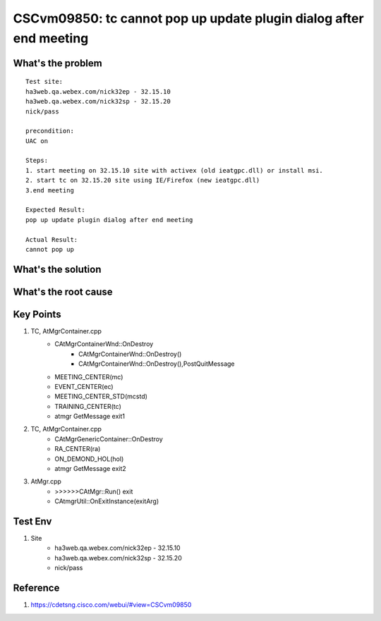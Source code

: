 CSCvm09850: tc cannot pop up update plugin dialog after end meeting
===================================================================

What's the problem
------------------

::
	
	Test site:
	ha3web.qa.webex.com/nick32ep - 32.15.10
	ha3web.qa.webex.com/nick32sp - 32.15.20
	nick/pass

	precondition:
	UAC on

	Steps:
	1. start meeting on 32.15.10 site with activex (old ieatgpc.dll) or install msi.
	2. start tc on 32.15.20 site using IE/Firefox (new ieatgpc.dll)
	3.end meeting

	Expected Result:
	pop up update plugin dialog after end meeting

	Actual Result:
	cannot pop up


What's the solution
-------------------

What's the root cause
---------------------

Key Points
----------

#. TC, AtMgrContainer.cpp
	+ CAtMgrContainerWnd::OnDestroy
		- CAtMgrContainerWnd::OnDestroy()
		- CAtMgrContainerWnd::OnDestroy(),PostQuitMessage
	+ MEETING_CENTER(mc)
	+ EVENT_CENTER(ec)
	+ MEETING_CENTER_STD(mcstd)
	+ TRAINING_CENTER(tc)
	+ atmgr GetMessage exit1
	
#. TC, AtMgrContainer.cpp
	+ CAtMgrGenericContainer::OnDestroy
	+ RA_CENTER(ra)
	+ ON_DEMOND_HOL(hol)
	+ atmgr GetMessage exit2
		
#. AtMgr.cpp
	+ >>>>>>CAtMgr::Run() exit
	+ CAtmgrUtil::OnExitInstance(exitArg)


Test Env
--------

#. Site
	+ ha3web.qa.webex.com/nick32ep - 32.15.10
	+ ha3web.qa.webex.com/nick32sp - 32.15.20
	+ nick/pass


Reference
---------

#. https://cdetsng.cisco.com/webui/#view=CSCvm09850



